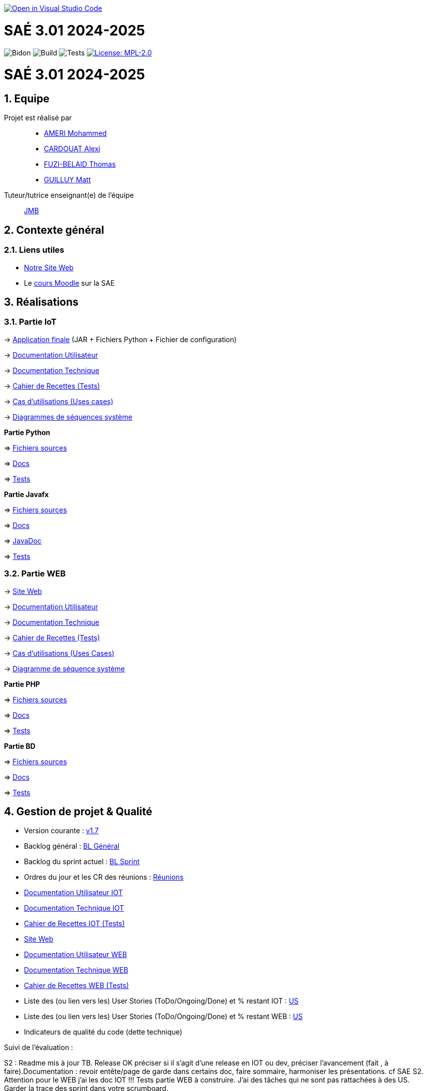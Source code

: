 image::https://classroom.github.com/assets/open-in-vscode-2e0aaae1b6195c2367325f4f02e2d04e9abb55f0b24a779b69b11b9e10269abc.svg[link="https://classroom.github.com/online_ide?assignment_repo_id=16926388&assignment_repo_type=AssignmentRepo", alt="Open in Visual Studio Code"]

= SAÉ 3.01 2024-2025
:icons: font
:models: models
:experimental:
:incremental:
:numbered:
:toc: macro
:window: _blank
:correction!:

// Useful definitions
:asciidoc: http://www.methods.co.nz/asciidoc[AsciiDoc]
:icongit: icon:git[]
:git: http://git-scm.com/[{icongit}]
:plantuml: https://plantuml.com/fr/[plantUML]
:vscode: https://code.visualstudio.com/[VS Code]

ifndef::env-github[:icons: font]
// Specific to GitHub
ifdef::env-github[]
:correction:
:!toc-title:
:caution-caption: :fire:
:important-caption: :exclamation:
:note-caption: :paperclip:
:tip-caption: :bulb:
:warning-caption: :warning:
:icongit: Git
endif::[]

// /!\ A MODIFIER !!!
:baseURL: https://github.com/IUT-Blagnac/sae3-01-template

// Tags
image:{baseURL}/actions/workflows/blank.yml/badge.svg[Bidon] 
image:{baseURL}/actions/workflows/build.yml/badge.svg[Build] 
image:{baseURL}/actions/workflows/tests.yml/badge.svg[Tests] 
image:https://img.shields.io/badge/License-MPL%202.0-brightgreen.svg[License: MPL-2.0, link="https://opensource.org/licenses/MPL-2.0"]
//---------------------------------------------------------------

toc::[]

= SAÉ 3.01 2024-2025
:icons: font
:models: models
:experimental:
:incremental:
:numbered:
:toc: macro
:window: _blank
:correction!:

// Useful definitions
:asciidoc: http://www.methods.co.nz/asciidoc[AsciiDoc]
:icongit: icon:git[]
:git: http://git-scm.com/[{icongit}]
:plantuml: https://plantuml.com/fr/[plantUML]
:vscode: https://code.visualstudio.com/[VS Code]

ifndef::env-github[:icons: font]
// Specific to GitHub
ifdef::env-github[]
:correction:
:!toc-title:
:caution-caption: :fire:
:important-caption: :exclamation:
:note-caption: :paperclip:
:tip-caption: :bulb:
:warning-caption: :warning:
:icongit: Git
endif::[]



toc::[]

== Equipe

Projet est réalisé par::
- https://github.com/Achraf-Ameri[AMERI Mohammed]
- https://github.com/obsqha[CARDOUAT Alexi]
- https://github.com/Perceval00731[FUZI-BELAID Thomas]
- https://github.com/MASTTTTT[GUILLUY Matt]

Tuteur/tutrice enseignant(e) de l'équipe:: https://github.com/jmbruel[JMB]

== Contexte général

[[liensUtiles]]
=== Liens utiles
- http://193.54.227.208/~saephp12/[Notre Site Web]
- Le https://webetud.iut-blagnac.fr/course/view.php?id=841[cours Moodle] sur la SAE

== Réalisations 

=== Partie IoT

-> https://github.com/IUT-Blagnac/sae-3-01-devapp-Groupe-12/tree/master/code/IOT/Application%20finale[Application finale] (JAR + Fichiers Python + Fichier de configuration)

-> https://github.com/IUT-Blagnac/sae-3-01-devapp-Groupe-12/blob/master/doc/Doc_Utilisateur_IOT.adoc[Documentation Utilisateur]

-> https://github.com/IUT-Blagnac/sae-3-01-devapp-Groupe-12/blob/master/doc/Doc_Technique_IOT.adoc[Documentation Technique] 

-> https://github.com/IUT-Blagnac/sae-3-01-devapp-Groupe-12/blob/master/doc/Recette%20IOT.adoc[Cahier de Recettes (Tests)]

-> https://github.com/IUT-Blagnac/sae-3-01-devapp-Groupe-12/blob/master/doc/Notre%20client/Diagrammes/Use%20Case/US_IOT.png[Cas d'utilisations (Uses cases)]

-> https://github.com/IUT-Blagnac/sae-3-01-devapp-Groupe-12/tree/master/doc/Notre%20client/Diagrammes/Diagramme%20de%20S%C3%A9quence%20Syst%C3%A8me/IOT_DSS_D%C3%A9taill%C3%A9[Diagrammes de séquences système]

**Partie Python**

=> https://github.com/IUT-Blagnac/sae-3-01-devapp-Groupe-12/tree/master/code/IOT/Python[Fichiers sources] 

=> https://github.com/IUT-Blagnac/sae-3-01-devapp-Groupe-12/blob/master/doc/Doc_Python.pdf[Docs] 

=> https://github.com/IUT-Blagnac/sae-3-01-devapp-Groupe-12/blob/master/doc/Recette%20IOT.adoc#1-partie-python[Tests] 

**Partie Javafx**

=> https://github.com/IUT-Blagnac/sae-3-01-devapp-Groupe-12/tree/master/code/IOT/Java/sae_iot_la_bonne_note/src[Fichiers sources] 

=> https://github.com/IUT-Blagnac/sae-3-01-devapp-Groupe-12/blob/master/doc/Doc_Java.pdf[Docs] 

=> https://github.com/IUT-Blagnac/sae-3-01-devapp-Groupe-12/tree/master/code/IOT/Java/Javadoc[JavaDoc] 

=> https://github.com/IUT-Blagnac/sae-3-01-devapp-Groupe-12/blob/master/doc/Recette%20IOT.adoc#2-partie-java[Tests]

=== Partie WEB

-> http://193.54.227.208/~saephp12/[Site Web]

-> https://github.com/IUT-Blagnac/sae-3-01-devapp-Groupe-12/blob/master/doc/Doc_Utilisateur_WEB.adoc[Documentation Utilisateur]

-> https://github.com/IUT-Blagnac/sae-3-01-devapp-Groupe-12/blob/master/doc/Doc_Technique_WEB.adoc[Documentation Technique]

-> https://github.com/IUT-Blagnac/sae-3-01-devapp-Groupe-12/blob/master/doc/Recette%20WEB.adoc[Cahier de Recettes (Tests)]

-> https://github.com/IUT-Blagnac/sae-3-01-devapp-Groupe-12/blob/master/doc/Notre%20client/Diagrammes/Use%20Case/UC_Site_Web.png[Cas d'utilisations (Uses Cases)]

-> https://github.com/IUT-Blagnac/sae-3-01-devapp-Groupe-12/blob/master/doc/Notre%20client/Diagrammes/Diagramme%20de%20S%C3%A9quence%20Syst%C3%A8me/DSS_exemple_WEB.png[Diagramme de séquence système]

**Partie PHP**

=> https://github.com/IUT-Blagnac/sae-3-01-devapp-Groupe-12/tree/master/code/Web/HTML-PHP[Fichiers sources] 

=> https://github.com/IUT-Blagnac/sae-3-01-devapp-Groupe-12/blob/master/doc/Doc_Technique_WEB.adoc#fonctionnalit%C3%A9s-d%C3%A9velopp%C3%A9es[Docs] 

=> https://github.com/IUT-Blagnac/sae-3-01-devapp-Groupe-12/blob/master/doc/Recette%20WEB.adoc#2-2-partie-php[Tests]

**Partie BD**

=> https://github.com/IUT-Blagnac/sae-3-01-devapp-Groupe-12/tree/master/code/Web/BD[Fichiers sources] 

=> https://github.com/IUT-Blagnac/sae-3-01-devapp-Groupe-12/tree/master/code/Web/BD/Documentation[Docs] 

=> https://github.com/IUT-Blagnac/sae-3-01-devapp-Groupe-12/blob/master/doc/Recette%20WEB.adoc#1-1-partie-base-de-donn%C3%A9es[Tests]

== Gestion de projet & Qualité

- Version courante : https://github.com/IUT-Blagnac/sae-3-01-devapp-Groupe-12/releases/tag/Sprint7[v1.7]
- Backlog général : https://github.com/IUT-Blagnac/sae-3-01-devapp-Groupe-12/blob/master/doc/Backlogs/Backlog%20Général.pdf[BL Général]
- Backlog du sprint actuel : https://github.com/IUT-Blagnac/sae-3-01-devapp-Groupe-12/blob/master/doc/Backlogs/Backlog%20Sprint%207.pdf[BL Sprint]
- Ordres du jour et les CR des réunions : https://github.com/IUT-Blagnac/sae-3-01-devapp-Groupe-12/tree/master/doc/Réunions[Réunions]
- https://github.com/IUT-Blagnac/sae-3-01-devapp-Groupe-12/blob/master/doc/Doc_Utilisateur_IOT.adoc[Documentation Utilisateur IOT]
- https://github.com/IUT-Blagnac/sae-3-01-devapp-Groupe-12/blob/master/doc/Doc_Technique_IOT.adoc[Documentation Technique IOT] 
- https://github.com/IUT-Blagnac/sae-3-01-devapp-Groupe-12/blob/master/doc/Recette%20IOT.adoc[Cahier de Recettes IOT (Tests)]
- http://193.54.227.208/~saephp12/[Site Web]
- https://github.com/IUT-Blagnac/sae-3-01-devapp-Groupe-12/blob/master/doc/Doc_Utilisateur_WEB.adoc[Documentation Utilisateur WEB]
- https://github.com/IUT-Blagnac/sae-3-01-devapp-Groupe-12/blob/master/doc/Doc_Technique_WEB.adoc[Documentation Technique WEB]
- https://github.com/IUT-Blagnac/sae-3-01-devapp-Groupe-12/blob/master/doc/Recette%20WEB.adoc[Cahier de Recettes WEB (Tests)]
- Liste des (ou lien vers les) User Stories (ToDo/Ongoing/Done) et % restant IOT : https://github.com/orgs/IUT-Blagnac/projects/142[US]
- Liste des (ou lien vers les) User Stories (ToDo/Ongoing/Done) et % restant WEB : https://github.com/orgs/IUT-Blagnac/projects/127[US]
- Indicateurs de qualité du code (dette technique)

Suivi de l'évaluation :

ifdef::env-github[]
image:https://docs.google.com/spreadsheets/d/e/2PACX-1vSACcYeKaH_ims3faegSLAFJ9s5_Kd9Fbyi4ODEb8BTN5OnUXWenVGhlVPo84yQDhTkTj3f9nXiluh1/pubchart?oid=935875429&format=image[link=https://docs.google.com/spreadsheets/d/e/2PACX-1vSACcYeKaH_ims3faegSLAFJ9s5_Kd9Fbyi4ODEb8BTN5OnUXWenVGhlVPo84yQDhTkTj3f9nXiluh1/pubchart?oid=935875429&format=image]
endif::[]

S2 : Readme mis à jour TB.  Release OK préciser si il s'agit d'une release en IOT ou dev, préciser l'avancement (fait , à faire).Documentation : revoir entête/page de garde dans certains doc, faire sommaire, harmoniser les présentations. cf SAE S2. Attention pour le WEB j'ai les doc IOT !!!  Tests partie WEB à construire. J'ai des tâches qui ne sont pas rattachées à des US. Garder la trace des sprint dans votre scrumboard. 

S3 : Pas de nouvelle release cette semaine. Toujours rien en Web ! Il faut commencer à implémenter les docs ! Je dois retrouver les différents services dans la doc user Web.  Test Web : juste le sommaire !! Il faut avancer là aussi. Les scrumboard ne mentionnent pas le sprint en cours ... Confusion tâches dans les US et règles de gestion. Rattacher les tâches aux US. PRENDRE EN COMPTE LES REMARQUES PRECEDENTES !

S4 : Dans les Asset de la release différencier l'IOT du Web. Mettre un lien vers votre sirt web dans le readme. Je ne comprend pas pourquoi j'ai 2 fois le lien vers les docs Web ? Les docs sont encore peu avancées. Le scrumboard du projet n'indique pas le sprint en court. Les tâches doivent être rattachées à une US. Les US doivent avoir un milestone qui précise le sprint si elles sont en cours de dév.

S5: Release détaillée, il manque encore le lien vers le site dans le readme. Le lien vers la doc user Web ne marche pas. Doc tech peu avancée, le sommaire doit être complet même si les paragraphes sont encore vides cf. SAE S2.  Tests ok par contre la version n'est pas indiquée ... Il me manque le Backlog du prochain sprint. J'ai des tâches qui correspondent à des critères d'acceptabilité de US c'est confus. C'est le dernier retour de sprint avant l'évaluation finale.

ifndef::env-github[]
++++
<iframe width="786" height="430" seamless frameborder="0" scrolling="no" src="https://docs.google.com/spreadsheets/d/e/2PACX-1vR653IOTEDovCXjU49qczSZDmK5SBuM43GbpvTrhGCCSAqzpwCdRXU3ey5Y_IRRac1qUnt-iFlPxS5k/pubchart?oid=1287010292&format=interactive"></iframe>
++++
endif::[]
